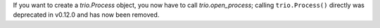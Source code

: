If you want to create a `trio.Process` object, you now have to call
`trio.open_process`; calling ``trio.Process()`` directly was
deprecated in v0.12.0 and has now been removed.
